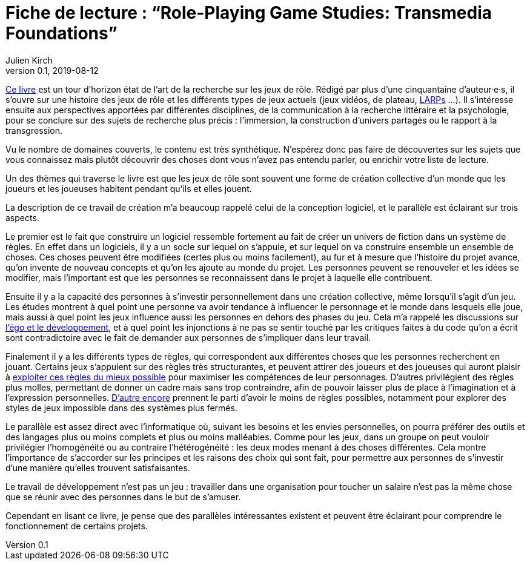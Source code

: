 = Fiche de lecture{nbsp}: "`Role-Playing Game Studies: Transmedia Foundations`"
Julien Kirch
v0.1, 2019-08-12
:article_lang: fr
:article_image: cover.jpg
:article_description: Développement logiciel & jeux de rôle

link:https://www.routledge.com/Role-Playing-Game-Studies-Transmedia-Foundations/Deterding-Zagal/p/book/9781138638907[Ce livre] est un tour d'horizon état de l'art de la recherche sur les jeux de rôle.
Rédigé par plus d'une cinquantaine d'auteur·e·s, il s'ouvre sur une histoire des jeux de rôle et les différents types de jeux actuels (jeux vidéos, de plateau, link:https://fr.wiktionary.org/wiki/jeu_de_rôle_grandeur_nature[LARPs] …).
Il s'intéresse ensuite aux perspectives apportées par différentes disciplines, de la communication à la recherche littéraire et la psychologie, pour se conclure sur des sujets de recherche plus précis : l'immersion, la construction d'univers partagés ou le rapport à la transgression.

Vu le nombre de domaines couverts, le contenu est très synthétique.
N'espérez donc pas faire de découvertes sur les sujets que vous connaissez mais plutôt découvrir des choses dont vous n'avez pas entendu parler, ou enrichir votre liste de lecture.

Un des thèmes qui traverse le livre est que les jeux de rôle sont souvent une forme de création collective d'un monde que les joueurs et les joueuses habitent pendant qu'ils et elles jouent.

La description de ce travail de création m'a beaucoup rappelé celui de la conception logiciel, et le parallèle est éclairant sur trois aspects.

Le premier est le fait que construire un logiciel ressemble fortement au fait de créer un univers de fiction dans un système de règles.
En effet dans un logiciels, il y a un socle sur lequel on s'appuie, et sur lequel on va construire ensemble un ensemble de choses. Ces choses peuvent être modifiées (certes plus ou moins facilement), au fur et à mesure que l'histoire du projet avance, qu'on invente de nouveau concepts et qu'on les ajoute au monde du projet.
Les personnes peuvent se renouveler et les idées se modifier, mais l'important est que les personnes se reconnaissent dans le projet à laquelle elle contribuent.

Ensuite il y a la capacité des personnes à s'investir personnellement dans une création collective, même lorsqu'il s'agit d'un jeu. Les études montrent à quel point une personne va avoir tendance à influencer le personnage et le monde dans lesquels elle joue, mais aussi à quel point les jeux influence aussi les personnes en dehors des phases du jeu.
Cela m'a rappelé les discussions sur link:../legitimite/[l'égo et le développement], et à quel point les injonctions à ne pas se sentir touché par les critiques faites à du code qu'on a écrit sont contradictoire avec le fait de demander aux personnes de s'impliquer dans leur travail.

Finalement il y a les différents types de règles, qui correspondent aux différentes choses que les personnes recherchent en jouant.
Certains jeux s'appuient sur des règles très structurantes, et peuvent attirer des joueurs et des joueuses qui auront plaisir à link:https://www.giantbomb.com/min-maxing/3015-128/[exploiter ces règles du mieux possible] pour maximiser les compétences de leur personnages.
D'autres privilégient des règles plus molles, permettant de donner un cadre mais sans trop contraindre, afin de pouvoir laisser plus de place à l'imagination et à l'expression personnelles.
link:https://en.wikipedia.org/wiki/Freeform_role-playing_game[D'autre encore] prennent le parti d'avoir le moins de règles possibles, notamment pour explorer des styles de jeux impossible dans des systèmes plus fermés.

Le parallèle est assez direct avec l'informatique où, suivant les besoins et les envies personnelles, on pourra préférer des outils et des langages plus ou moins complets et plus ou moins malléables. Comme pour les jeux, dans un groupe on peut vouloir privilégier l'homogénéité ou au contraire l'hétérogénéité : les deux modes menant à des choses différentes.
Cela montre l'importance de s'accorder sur les principes et les raisons des choix qui sont fait, pour permettre aux personnes de s'investir d'une manière qu'elles trouvent satisfaisantes.

Le travail de développement n'est pas un jeu{nbsp}: travailler dans une organisation pour toucher un salaire n'est pas la même chose que se réunir avec des personnes dans le but de s'amuser.

Cependant en lisant ce livre, je pense que des parallèles intéressantes existent et peuvent être éclairant pour comprendre le fonctionnement de certains projets.
